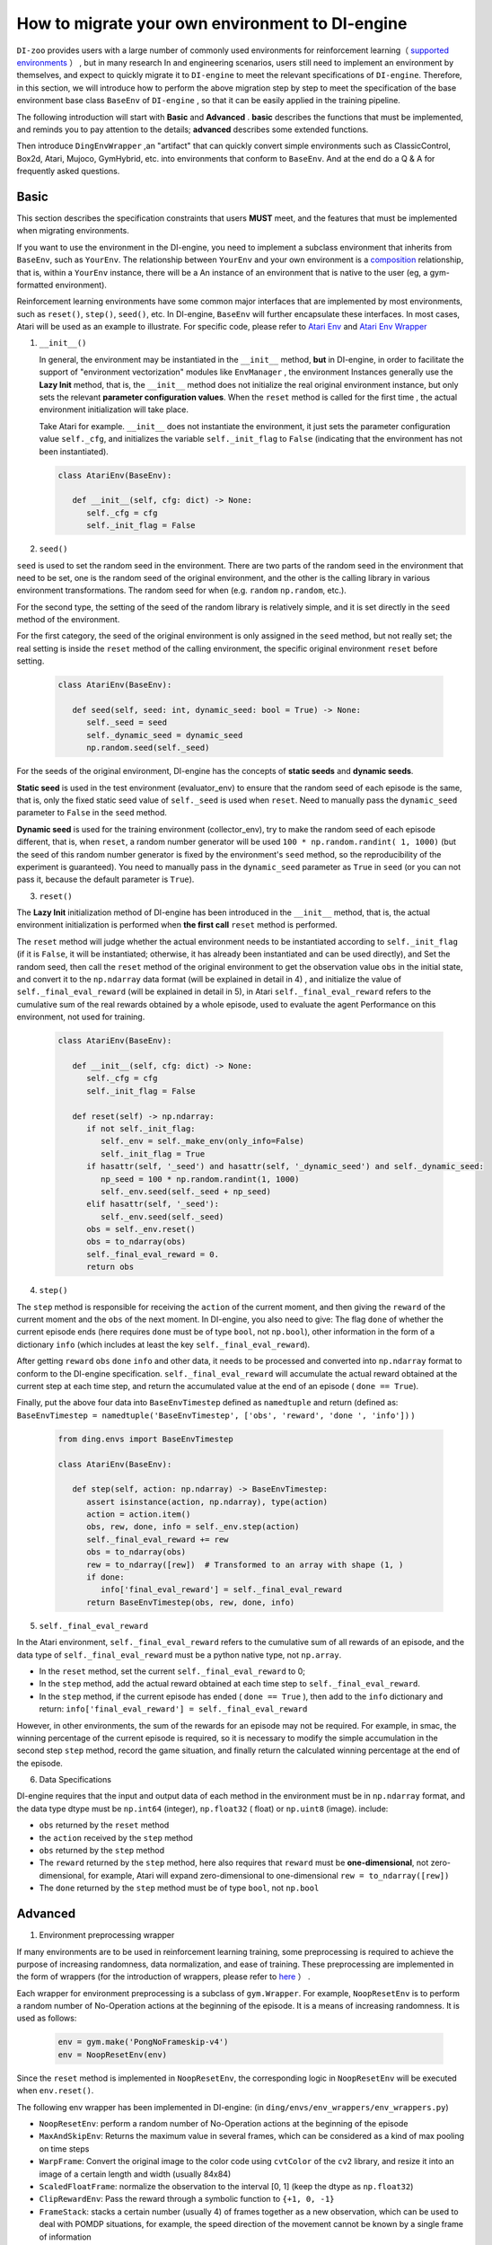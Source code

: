 How to migrate your own environment to DI-engine
==============================================================

``DI-zoo`` provides users with a large number of commonly used environments for reinforcement learning（ `supported environments <https://github.com/opendilab/DI-engine#environment-versatility>`_ ）
, but in many research In and engineering scenarios, users still need to implement an environment by themselves, and expect to quickly migrate it to ``DI-engine`` to meet the relevant specifications of ``DI-engine``. Therefore, in this section, we will introduce how to perform the above migration step by step to meet the specification of the base environment base class  ``BaseEnv``  of  ``DI-engine`` , so that it can be easily applied in the training pipeline.

The following introduction will start with **Basic** and **Advanced** . **basic** describes the functions that must be implemented, and reminds you to pay attention to the details; **advanced** describes some extended functions.

Then introduce ``DingEnvWrapper`` ,an "artifact" that can quickly convert simple environments such as ClassicControl, Box2d, Atari, Mujoco, GymHybrid, etc. into environments that conform to ``BaseEnv``. And at the end do a Q & A for frequently asked questions.

Basic
~~~~~~~~~~~~~~

This section describes the specification constraints that users **MUST** meet, and the features that must be implemented when migrating environments.

If you want to use the environment in the DI-engine, you need to implement a subclass environment that inherits from  ``BaseEnv``, such as  ``YourEnv``. The relationship between  ``YourEnv``  and your own environment is a `composition <https://en.wikipedia.org/wiki/Object_composition>`_ relationship, that is, within a  ``YourEnv`` instance, there will be a An instance of an environment that is native to the user (eg, a gym-formatted environment).

Reinforcement learning environments have some common major interfaces that are implemented by most environments, such as ``reset()``, ``step()``, ``seed()``, etc. In DI-engine, ``BaseEnv`` will further encapsulate these interfaces. In most cases, Atari will be used as an example to illustrate. For specific code, please refer to `Atari Env <https://github.com/opendilab/DI-engine/blob/main/dizoo/atari/envs/atari_env.py>`_  and  `Atari Env Wrapper <https://github.com/opendilab/DI-engine/blob/main/dizoo/atari/envs/atari_wrappers.py>`_


1. ``__init__()``

   In general, the environment may be instantiated in the ``__init__`` method, **but** in DI-engine, in order to facilitate the support of "environment vectorization" modules like ``EnvManager`` , the environment Instances generally use the **Lazy Init** method, that is, the ``__init__`` method does not initialize the real original environment instance, but only sets the relevant **parameter configuration values**. When the ``reset`` method is called for the first time , the actual environment initialization will take place.

   Take Atari for example. ``__init__`` does not instantiate the environment, it just sets the parameter configuration value ``self._cfg``, and initializes the variable ``self._init_flag`` to ``False`` (indicating that the environment has not been instantiated).


   .. code:: python
      
      class AtariEnv(BaseEnv):

         def __init__(self, cfg: dict) -> None:
            self._cfg = cfg
            self._init_flag = False
2. ``seed()``

``seed`` is used to set the random seed in the environment. There are two parts of the random seed in the environment that need to be set, one is the random seed of the original environment, and the other is the calling library in various environment transformations. The random seed for when (e.g. ``random`` ``np.random``, etc.).

For the second type, the setting of the seed of the random library is relatively simple, and it is set directly in the ``seed`` method of the environment.

For the first category, the seed of the original environment is only assigned in the ``seed`` method, but not really set; the real setting is inside the ``reset`` method of the calling environment, the specific original environment ``reset`` before setting.

   .. code:: python

      class AtariEnv(BaseEnv):
         
         def seed(self, seed: int, dynamic_seed: bool = True) -> None:
            self._seed = seed
            self._dynamic_seed = dynamic_seed
            np.random.seed(self._seed)

For the seeds of the original environment, DI-engine has the concepts of **static seeds** and **dynamic seeds**.
   
**Static seed** is used in the test environment (evaluator_env) to ensure that the random seed of each episode is the same, that is, only the fixed static seed value of ``self._seed`` is used when ``reset``. Need to manually pass the ``dynamic_seed`` parameter to ``False`` in the ``seed`` method.

**Dynamic seed** is used for the training environment (collector_env), try to make the random seed of each episode different, that is, when ``reset``, a random number generator will be used ``100 * np.random.randint( 1, 1000)`` (but the seed of this random number generator is fixed by the environment's ``seed`` method, so the reproducibility of the experiment is guaranteed). You need to manually pass in the ``dynamic_seed`` parameter as ``True`` in ``seed`` (or you can not pass it, because the default parameter is ``True``).

3. ``reset()``

The **Lazy Init** initialization method of DI-engine has been introduced in the ``__init__`` method, that is, the actual environment initialization is performed when **the first call** ``reset`` method is performed.

The ``reset`` method will judge whether the actual environment needs to be instantiated according to ``self._init_flag`` (if it is ``False``, it will be instantiated; otherwise, it has already been instantiated and can be used directly), and Set the random seed, then call the ``reset`` method of the original environment to get the observation value ``obs`` in the initial state, and convert it to the ``np.ndarray`` data format (will be explained in detail in 4) , and initialize the value of ``self._final_eval_reward`` (will be explained in detail in 5), in Atari ``self._final_eval_reward`` refers to the cumulative sum of the real rewards obtained by a whole episode, used to evaluate the agent Performance on this environment, not used for training.

   .. code:: python
      
      class AtariEnv(BaseEnv):

         def __init__(self, cfg: dict) -> None:
            self._cfg = cfg
            self._init_flag = False

         def reset(self) -> np.ndarray:
            if not self._init_flag:
               self._env = self._make_env(only_info=False)
               self._init_flag = True
            if hasattr(self, '_seed') and hasattr(self, '_dynamic_seed') and self._dynamic_seed:
               np_seed = 100 * np.random.randint(1, 1000)
               self._env.seed(self._seed + np_seed)
            elif hasattr(self, '_seed'):
               self._env.seed(self._seed)
            obs = self._env.reset()
            obs = to_ndarray(obs)
            self._final_eval_reward = 0.
            return obs

4. ``step()``

The ``step`` method is responsible for receiving the ``action`` of the current moment, and then giving the ``reward`` of the current moment and the ``obs`` of the next moment. In DI-engine, you also need to give: The flag ``done`` of whether the current episode ends (here requires ``done`` must be of type ``bool``, not ``np.bool``), other information in the form of a dictionary ``info`` (which includes at least the key ``self._final_eval_reward``).

After getting ``reward`` ``obs`` ``done`` ``info`` and other data, it needs to be processed and converted into ``np.ndarray`` format to conform to the DI-engine specification. ``self._final_eval_reward`` will accumulate the actual reward obtained at the current step at each time step, and return the accumulated value at the end of an episode ( ``done == True``).

Finally, put the above four data into ``BaseEnvTimestep`` defined as ``namedtuple`` and return (defined as: ``BaseEnvTimestep = namedtuple('BaseEnvTimestep', ['obs', 'reward', 'done ', 'info'])`` )
   
   .. code:: python

      from ding.envs import BaseEnvTimestep

      class AtariEnv(BaseEnv):
         
         def step(self, action: np.ndarray) -> BaseEnvTimestep:
            assert isinstance(action, np.ndarray), type(action)
            action = action.item()
            obs, rew, done, info = self._env.step(action)
            self._final_eval_reward += rew
            obs = to_ndarray(obs)
            rew = to_ndarray([rew])  # Transformed to an array with shape (1, )
            if done:
               info['final_eval_reward'] = self._final_eval_reward
            return BaseEnvTimestep(obs, rew, done, info)

5. ``self._final_eval_reward``

In the Atari environment, ``self._final_eval_reward`` refers to the cumulative sum of all rewards of an episode, and the data type of ``self._final_eval_reward`` must be a python native type, not ``np.array``.

- In the ``reset`` method, set the current ``self._final_eval_reward`` to 0;
- In the ``step`` method, add the actual reward obtained at each time step to ``self._final_eval_reward``.
- In the ``step`` method, if the current episode has ended ( ``done == True`` ), then add to the ``info`` dictionary and return: ``info['final_eval_reward'] = self._final_eval_reward``

However, in other environments, the sum of the rewards for an episode may not be required. For example, in smac, the winning percentage of the current episode is required, so it is necessary to modify the simple accumulation in the second step ``step`` method, record the game situation, and finally return the calculated winning percentage at the end of the episode.

6. Data Specifications

DI-engine requires that the input and output data of each method in the environment must be in ``np.ndarray`` format, and the data type dtype must be ``np.int64`` (integer), ``np.float32`` ( float) or ``np.uint8`` (image). include:

- ``obs`` returned by the ``reset`` method
- the ``action`` received by the ``step`` method
- ``obs`` returned by the ``step`` method
- The ``reward`` returned by the ``step`` method, here also requires that ``reward`` must be **one-dimensional**, not zero-dimensional, for example, Atari will expand zero-dimensional to one-dimensional ``rew = to_ndarray([rew])``
- The ``done`` returned by the ``step`` method must be of type ``bool``, not ``np.bool``


Advanced
~~~~~~~~~~~~

1.  Environment preprocessing wrapper

If many environments are to be used in reinforcement learning training, some preprocessing is required to achieve the purpose of increasing randomness, data normalization, and ease of training. These preprocessing are implemented in the form of wrappers (for the introduction of wrappers, please refer to `here <./env_wrapper_zh.html>`_ ）
.
   
Each wrapper for environment preprocessing is a subclass of ``gym.Wrapper``. For example, ``NoopResetEnv`` is to perform a random number of No-Operation actions at the beginning of the episode. It is a means of increasing randomness. It is used as follows:
   
   .. code:: python
      
      env = gym.make('PongNoFrameskip-v4')
      env = NoopResetEnv(env)
   
Since the ``reset`` method is implemented in ``NoopResetEnv``, the corresponding logic in ``NoopResetEnv`` will be executed when ``env.reset()``.

The following env wrapper has been implemented in DI-engine: (in ``ding/envs/env_wrappers/env_wrappers.py``)

- ``NoopResetEnv``: perform a random number of No-Operation actions at the beginning of the episode
- ``MaxAndSkipEnv``: Returns the maximum value in several frames, which can be considered as a kind of max pooling on time steps
- ``WarpFrame``: Convert the original image to the color code using ``cvtColor`` of the ``cv2`` library, and resize it into an image of a certain length and width (usually 84x84)
- ``ScaledFloatFrame``: normalize the observation to the interval [0, 1] (keep the dtype as ``np.float32``)
- ``ClipRewardEnv``: Pass the reward through a symbolic function to ``{+1, 0, -1}``
- ``FrameStack``: stacks a certain number (usually 4) of frames together as a new observation, which can be used to deal with POMDP situations, for example, the speed direction of the movement cannot be known by a single frame of information
- ``ObsTransposeWrapper``: converts an image of ``(H, W, C)`` to an image of ``(C, H, W)``
- ``ObsNormEnv``: use ``RunningMeanStd`` to normalize the observation for sliding windows
- ``RewardNormEnv``: use ``RunningMeanStd`` to normalize the reward with sliding window
- ``RamWrapper``: converts the observation shape of an environment of type Ram to an image-like (128, 1, 1)
- ``EpisodicLifeEnv``: treat environments with multiple lives built in (eg Qbert), and treat each life as an episode
- ``FireResetEnv``: execute action 1 (fire) immediately after environment reset
- ``GymHybridDictActionWrapper``: Convert the Gym-Hybrid environment's primitive ``gym.spaces.Tuple`` type action spaces to ``gym.spaces.Dict`` type action spaces.

If the above wrappers cannot meet your needs, you can also customize the wrappers yourself.

It is worth mentioning that each wrapper must not only complete the change of the corresponding observation/action/reward value, but also modify its space accordingly (if and only when shpae, dtype, etc. are modified), this method will be described in the next described in detail in the section.

2. Three space attributes ``observation/action/reward space``

If you want to automatically create a neural network based on the dimensions of the environment, or use the ``shared_memory`` technique in the ``EnvManager`` to speed up the transmission of large tensor data returned by the environment, you need to let the environment support provide the attribute  ``observation_space`` ``action_space`` ``reward_space``  .

   .. code:: python
      
For the sake of code extensibility, we **strongly recommend implementing these three spatial properties**.
   

The spaces here are all instances of subclasses of ``gym.spaces.Space``, the most commonly used ``gym.spaces.Space`` include ``Discrete`` ``Box`` ``Tuple`` ``Dict``  etc. **shape** and **dtype** need to be given in space. In the original gym environment, most of them will support ``observation_space``, ``action_space`` and ``reward_range``. In DI-engine, ``reward_range`` is also expanded into ``reward_space``, so that this All three remain the same.

For example, here are the three properties of cartpole:


   .. code:: python

      class CartpoleEnv(BaseEnv):
         
         def __init__(self, cfg: dict = {}) -> None:
            self._observation_space = gym.spaces.Box(
                  low=np.array([-4.8, float("-inf"), -0.42, float("-inf")]),
                  high=np.array([4.8, float("inf"), 0.42, float("inf")]),
                  shape=(4, ),
                  dtype=np.float32
            )
            self._action_space = gym.spaces.Discrete(2)
            self._reward_space = gym.spaces.Box(low=0.0, high=1.0, shape=(1, ), dtype=np.float32)

         @property
         def observation_space(self) -> gym.spaces.Space:
            return self._observation_space

         @property
         def action_space(self) -> gym.spaces.Space:
            return self._action_space

         @property
         def reward_space(self) -> gym.spaces.Space:
            return self._reward_space


Since the cartpole does not use any wrapper, its three spaces are fixed. However, if an environment like Atari has been decorated with multiple wrappers, it is necessary to modify the corresponding space after each wrapper wraps the original environment. For example, Atari will use ``ScaledFloatFrameWrapper`` to normalize the observation to the interval [0, 1], then it will modify its ``observation_space`` accordingly:


   .. code:: python

      class ScaledFloatFrameWrapper(gym.ObservationWrapper):
         
         def __init__(self, env):
            # ...
            self.observation_space = gym.spaces.Box(low=0., high=1., shape=env.observation_space.shape, dtype=np.float32)

3. ``enable_save_replay()``

``DI-engine`` does not require the implementation of the ``render`` method. If you want to complete the visualization, we recommend implementing the ``enable_save_replay`` method to save the game video.
   
This method is called before the ``reset`` method and after the ``seed`` method, in which the path to the recording storage is specified. It should be noted that this method does not directly store the video, but only sets a flag for whether to save the video. The code and logic for actually storing the video needs to be implemented by yourself. (Because multiple environments may be opened, and each environment runs multiple episodes, it needs to be distinguished in the file name)

Here, an example in DI-engine is given. The ``reset`` method uses the decorator provided by ``gym`` to encapsulate the environment, giving it the function of storing game videos, as shown in the code:

   .. code:: python

      class AtariEnv(BaseEnv):

         def enable_save_replay(self, replay_path: Optional[str] = None) -> None:
            if replay_path is None:
               replay_path = './video'
            self._replay_path = replay_path

         def reset():
            # ...
            if self._replay_path is not None:
               self._env = gym.wrappers.RecordVideo(
                  self._env,
                  video_folder=self._replay_path,
                  episode_trigger=lambda episode_id: True,
                  name_prefix='rl-video-{}'.format(id(self))
               )
            # ...
   
In actual use, the order of calling these methods should be:

   .. code:: python
      
      atari_env = AtariEnv(easydict_cfg)
      atari_env.seed(413)
      atari_env.enable_save_replay('./replay_video')
      obs = atari_env.reset()
      # ...


4. Use different config for training environment and test environment

The environment used for training (collector_env) and the environment used for testing (evaluator_env) may use different configuration items. You can implement a static method in the environment to implement custom configuration for different environment configuration items. Take Atari as an example:

   .. code:: python

      class AtariEnv(BaseEnv):

         @staticmethod
         def create_collector_env_cfg(cfg: dict) -> List[dict]:
            collector_env_num = cfg.pop('collector_env_num')
            cfg = copy.deepcopy(cfg)
            cfg.is_train = True
            return [cfg for _ in range(collector_env_num)]

         @staticmethod
         def create_evaluator_env_cfg(cfg: dict) -> List[dict]:
            evaluator_env_num = cfg.pop('evaluator_env_num')
            cfg = copy.deepcopy(cfg)
            cfg.is_train = False
            return [cfg for _ in range(evaluator_env_num)]

In actual use, the original configuration item ``cfg`` can be converted to obtain two versions of configuration items for training and testing:

   .. code:: python

      # env_fn is an env class
      collector_env_cfg = env_fn.create_collector_env_cfg(cfg)
      evaluator_env_cfg = env_fn.create_evaluator_env_cfg(cfg)

Setting the ``cfg.is_train`` item will use different decorations in the wrapper accordingly. For example, if ``cfg.is_train == True``, a symbolic function of reward will be used to map to ``{+1, 0, -1}`` to facilitate training, if ``cfg.is_train == False`` Then the original reward value will remain unchanged, which is convenient for evaluating the performance of the agent during testing.

5. ``random_action()``

Some off-policy algorithms hope to use a random strategy to collect some data to fill the buffer before training starts, and complete the initialization of the buffer. For such a need, DI-engine encourages the implementation of the ``random_action`` method.

Since the environment already implements ``action_space``, you can directly call the ``Space.sample()`` method provided in the gym to randomly select actions. But it should be noted that since DI-engine requires all returned actions to be in ``np.ndarray`` format, some necessary format conversions may be required. The ``int`` and ``dict`` types are converted to the ``np.ndarray`` type using the ``to_ndarray`` function, as shown in the following code:

   .. code:: python

      def random_action(self) -> np.ndarray:
         random_action = self.action_space.sample()
         if isinstance(random_action, np.ndarray):
               pass
         elif isinstance(random_action, int):
               random_action = to_ndarray([random_action], dtype=np.int64)
         elif isinstance(random_action, dict):
               random_action = to_ndarray(random_action)
         else:
               raise TypeError(
                  '`random_action` should be either int/np.ndarray or dict of int/np.ndarray, but get {}: {}'.format(
                     type(random_action), random_action
                  )
               )
         return random_action

6. ``default_config()``

If an environment has some default or commonly used configuration items, you can consider setting the class variable ``config`` as **default config** (for the convenience of external access, you can also implement the class method ``default_config``, which returns config). As shown in the following code:
   
When running an experiment, a **user config** file for this experiment is configured, such as ``dizoo/mujoco/config/ant_ddpg_config.py``. In the user config file, you can omit this part of the key-value pair, and merge **default config** with **user config** through ``deep_merge_dicts`` (remember to use the default config as the first parameter here, the user config is used as the second parameter to ensure that the user config has a higher priority). As shown in the following code:
   
   .. code:: python
      
      class MujocoEnv(BaseEnv):

         @classmethod
         def default_config(cls: type) -> EasyDict:
            cfg = EasyDict(copy.deepcopy(cls.config))
            cfg.cfg_type = cls.__name__ + 'Dict'
            return cfg

         config = dict(
            use_act_scale=False,
            delay_reward_step=0,
         )

         def __init__(self, cfg) -> None:
            self._cfg = deep_merge_dicts(self.config, cfg)


7. Environment implementation correctness check

We provide a set of inspection tools for user-implemented environments to check:
  
- data type of observation/action/reward
- reset/step method
- Whether there are unreasonable identical references in the observation of two adjacent time steps (that is, deepcopy should be used to avoid identical references)
   
The implementation of the check tool is in ``ding/envs/env/env_implementation_check.py``; for the usage of the check tool, please refer to ``test_an_implemented_env`` in ``ding/envs/env/tests/test_env_implementation_check.py``.



DingEnvWrapper
~~~~~~~~~~~~~~~~~~~~~~~~~~~

``DingEnvWrapper`` can quickly convert simple environments such as ClassicControl, Box2d, Atari, Mujoco, GymHybrid, etc., to ``BaseEnv`` compliant environments.

Note: The specific implementation of ``DingEnvWrapper`` can be found in ``ding/envs/env/ding_env_wrapper.py``, in addition, you can see `Example <https://github.com/opendilab/DI-engine/blob/main/ding/envs/env/tests/test_ding_env_wrapper.py>`_ for more info.


Q & A
~~~~~~~~~~~~~~

1. How should the MARL environment be migrated?
   
   You can refer to `Competitive RL <../env_tutorial/competitive_rl_zh.html>`_ 

- If the environment supports both single-agent, double-agent or even multi-agent, consider different mode classifications
- In a multi-agent environment, the number of action and observation matches the number of agents, but the reward and done are not necessarily the same. It is necessary to clarify the definition of reward
- Note how the original environment requires actions and observations to be combined (tuples, lists, dictionaries, stacked arrays...)


2. How should the environment of the hybrid action space be migrated?
   
	You can refer to `Gym-Hybrid <../env_tutorial/gym_hybrid_zh.html>`_

- Some discrete actions (Accelerate, Turn) in Gym-Hybrid need to give corresponding 1-dimensional continuous parameters to represent acceleration and rotation angle, so similar environments need to focus on the definition of their action space

